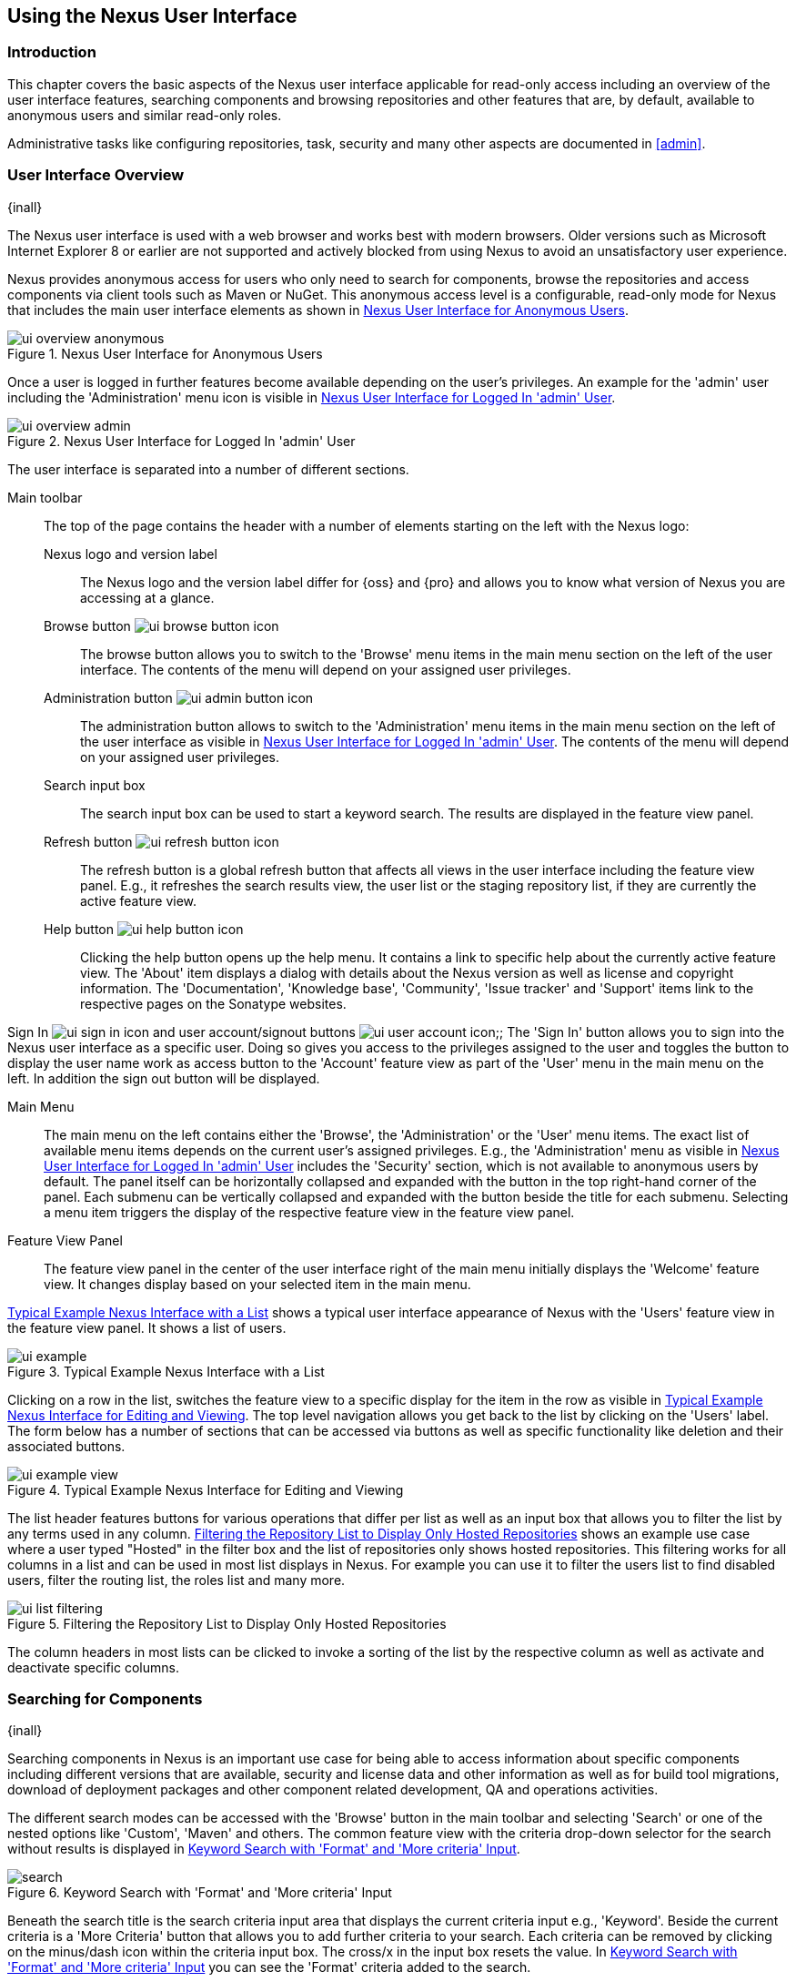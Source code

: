 [[using]]
== Using the Nexus User Interface

[[using-introduction]]
=== Introduction

This chapter covers the basic aspects of the Nexus user interface applicable for read-only access including an overview
of the user interface features, searching components and browsing repositories and other features that are, by default,
available to anonymous users and similar read-only roles.

Administrative tasks like configuring repositories, task, security and many other aspects are documented in <<admin>>.

[[using-sect-intro]]
=== User Interface Overview
{inall}

The Nexus user interface is used with a web browser and works best with modern browsers. Older versions such as
Microsoft Internet Explorer 8 or earlier are not supported and actively blocked from using Nexus to avoid an
unsatisfactory user experience.

Nexus provides anonymous access for users who only need to search for components, browse the repositories and access
components via client tools such as Maven or NuGet. This anonymous access level is a configurable, read-only mode for
Nexus that includes the main user interface elements as shown in <<fig-ui-overview-anonymous>>.

[[fig-ui-overview-anonymous]]
.Nexus User Interface for Anonymous Users
image::figs/web/ui-overview-anonymous.png[scale=45]

Once a user is logged in further features become available depending on the user's privileges. An example for the
'admin' user including the 'Administration' menu icon is visible in <<fig-ui-overview-admin>>.

[[fig-ui-overview-admin]]
.Nexus User Interface for Logged In 'admin' User
image::figs/web/ui-overview-admin.png[scale=45]

The user interface is separated into a number of different sections.

Main toolbar::

The top of the page contains the header with a number of elements starting on the left with the Nexus logo:

Nexus logo and version label;; The Nexus logo and the version label differ for {oss} and {pro} and allows you to know
what version of Nexus you are accessing at a glance.

Browse button image:figs/web/ui-browse-button-icon.png[scale=50];; The browse button allows you to switch to the
'Browse' menu items in the main menu section on the left of the user interface. The contents of the menu will depend on
your assigned user privileges.

Administration button image:figs/web/ui-admin-button-icon.png[scale=50];; The administration button allows to switch to
 the 'Administration' menu items in the main menu section on the left of the user interface as visible in
 <<fig-ui-overview-admin>>. The contents of the menu will depend on your assigned user privileges.

Search input box;; The search input box can be used to start a keyword search. The results are displayed in the feature
view panel.

Refresh button image:figs/web/ui-refresh-button-icon.png[scale=50];; The refresh button is a global refresh button that
affects all views in the user interface including the feature view panel. E.g., it refreshes the search results view,
the user list or the staging repository list, if they are currently the active feature view.

Help button image:figs/web/ui-help-button-icon.png[scale=50];; Clicking the help button opens up the help menu.  It
 contains a link to specific help about the currently active feature view. The 'About' item displays a dialog with
 details about the Nexus version as well as license and copyright information. The 'Documentation', 'Knowledge base',
 'Community', 'Issue tracker' and 'Support' items link to the respective pages on the Sonatype websites.

Sign In image:figs/web/ui-sign-in-icon.png[scale=50] and user account/signout buttons
image:figs/web/ui-user-account-icon.png[scale=50];; The 'Sign In' button allows you to sign into the Nexus user
interface as a specific user. Doing so gives you access to the privileges assigned to the user and toggles the button to
display the user name work as access button to the 'Account' feature view as part of the 'User' menu in the main menu on
the left. In addition the sign out button will be displayed.

Main Menu::

The main menu on the left contains either the 'Browse', the 'Administration' or the 'User' menu items. The exact list of
available menu items depends on the current user's assigned privileges. E.g., the 'Administration' menu as visible in
<<fig-ui-overview-admin>> includes the 'Security' section, which is not available to anonymous users by default.  The
panel itself can be horizontally collapsed and expanded with the button in the top right-hand corner of the panel. Each
submenu can be vertically collapsed and expanded with the button beside the title for each submenu. Selecting a menu
item triggers the display of the respective feature view in the feature view panel.

Feature View Panel::

The feature view panel in the center of the user interface right of the main menu initially displays the 'Welcome'
feature view. It changes display based on your selected item in the main menu.

<<fig-ui-example>> shows a typical user interface appearance of Nexus with the 'Users' feature view in the feature view
panel. It shows a list of users.

[[fig-ui-example]]
.Typical Example Nexus Interface with a List
image::figs/web/ui-example.png[scale=40]

Clicking on a row in the list, switches the feature view to a specific display for the item in the row as visible in
<<fig-ui-example-view>>. The top level navigation allows you get back to the list by clicking on the 'Users' label. The
form below has a number of sections that can be accessed via buttons as well as specific functionality like deletion and
their associated buttons.

[[fig-ui-example-view]]
.Typical Example Nexus Interface for Editing and Viewing 
image::figs/web/ui-example-view.png[scale=40]

The list header features buttons for various operations that differ per list as well as an input box that allows you to
filter the list by any terms used in any column. <<fig-ui-list-filtering>> shows an example use case where a user typed
"Hosted" in the filter box and the list of repositories only shows hosted repositories. This filtering works for all
columns in a list and can be used in most list displays in Nexus. For example you can use it to filter the users list to
find disabled users, filter the routing list, the roles list and many more.


[[fig-ui-list-filtering]]
.Filtering the Repository List to Display Only Hosted Repositories
image::figs/web/ui-list-filtering.png[scale=50]

The column headers in most lists can be clicked to invoke a sorting of the list by the respective column as well as
activate and deactivate specific columns.


[[search-components]]
=== Searching for Components
{inall}

Searching components in Nexus is an important use case for being able to access information about specific components
including different versions that are available, security and license data and other information as well as for build
tool migrations, download of deployment packages and other component related development, QA and operations activities.

////
tbd .. add back in once implemented post M4
Nexus performs a search using the data about components in all its
indexes. These include all the components available directly on the
server as well as any indexes downloaded from remote
repositories. This allows you to find components that are not yet used
in your organization, but are available to you via remote proxy
repositories. The necessary index downloads have to be enabled by a
Nexus administrator, since they are disabled by default.

WARNING: Some remote repositories do not provide such an index and their content is therefore not fully available in a
search.
////

////
tbd add link to index download section in administration chapter
////

The different search modes can be accessed with the 'Browse' button in the main toolbar and selecting 'Search' or one of
the nested options like 'Custom', 'Maven' and others. The common feature view with the criteria drop-down selector for
the search without results is displayed in <<fig-search>>.

[[fig-search]]
.Keyword Search with 'Format' and 'More criteria' Input
image::figs/web/search.png[scale=40]

Beneath the search title is the search criteria input area that displays the current criteria input e.g.,
'Keyword'. Beside the current criteria is a 'More Criteria' button that allows you to add further criteria to your
search. Each criteria can be removed by clicking on the minus/dash icon within the criteria input box. The cross/x in
the input box resets the value.  In <<fig-search>> you can see the 'Format' criteria added to the search.

Each criteria can be used with a search term and supports the * character (star, asterisk) for pattern matching. E.g.,
you could search with the 'Group' search criteria and search for +org.sonatype.nexus.*+. This would return components
with the group of +org.sonatype.nexus+, but also +org.sonatype.nexus.plugins+ and many others.

====  Search Criteria and Component Attributes

A number of criteria can be used with any repository format and returns results from all components in all repositories:
 
Keyword:: A keyword is a string used for a search, where matches in 'Format', 'Group', 'Name', 'Version' and all other
component metadata values are returned.

Format:: The format of the repository in which to look for a component. E.g. {OSS} supports `maven2`, `docker`,`nuget`
and `raw`.

Group:: An identifier that groups components in some way, such as by organization. It can also be used to simply to
create a specific namespace for a project. Not all repository formats use the notion of a group. Some tools simply use a
different name for the concept e.g., +org+ for Apache Ivy or `groupId` for Apache Maven and the 'maven2' repository
format. In the case of a maven2 repository, group is a required attribute. Other formats, like the 'nuget' repository
format, do not use group at all.

Name:: The name of a component constitutes its main identifier. Different repository formats use a different name for
the concept such as `artifactId` for Apache Maven and the 'maven2' repository format.

Version:: The version of a component allows you to have different points in time of a component released. Various tools
such as Maven or NuGet use the term version. Other build systems call this differently e.g. +rev+, short for revision,
in the case of Apache Ivy. In most repository formats version numbers are not enforced to follow a specific standard and
are simply a string. This affects the sort order and can produce unexpected results.

Checksum - MD5, SHA-1 or SHA-512:: A checksum value of a component file generated by an MD5, SHA-1 or SHA-512 algorithm.

In addition there are criteria that can be used to search for components in repositories with specific formats only:

Maven Repositories::

Group Id;; The Maven +groupId+ for a component. Other build systems supporting the Maven repository format call this
differently e.g. +org+ for Apache Ivy and +group+ for Gradle and Groovy Grape. 'Group Id' is equivalent to 'Group'.

Artifact Id;; The Maven +artifactId+ for a component. Other build systems call this differently e.g. +name+ for Apache
Ivy and Gradle, and +module+ for Groovy Grape.  'Artifact Id' is equivalent to 'Name'.

Classifier;; The Maven 'classifier' for a component. Common values are +javadoc+, +sources+ or +tests+.

Packaging;; The Maven +packaging+ for a component, which is +jar+ by default. Other values as used in Maven and other
build tools are +ear+, +war+, +maven-plugin+, +pom+, +ejb+, +zip+, +tar.gz+, +aar+ and many others.

Base Version;; The base version of the component/asset. Typically this is the same value as the version for release
components. `SNAPSHOT` development components use a time-stamped version but the base version uses the `SNAPSHOT`
version e.g.  version of `1.0.0-20151001.193253-1` and base version of `1.0.0-SNAPSHOT`.

Extension;; The extension used for a specific asset of a component.

npm Repositories::

Additional criteria for component searches in 'npm Repositories' are:

Scope:: tbd

Name:: The npm 'Name' is equivalent to the component version.

Version:: The npm 'Version' is equivalent to the component version.


NuGet Repositories::

ID;; The NuGet component identifier is known as `Package ID` to NuGet users.

Tags;; Additional information about a component formatted as space-delimited keywords, chosen by the package author.

Docker Repositories::

Image Name;; The name for the Docker image. It is equivalent to the 'Name' of the component in Nexus that represents the
Docker image.

Image Tag;; The tag for the Docker image. It is equivalent to the 'Version' of the component in Nexus that represents
the Docker image.

Layer Id;; The unique identifier for a Docker image layer. It is equivalent to the 'layerId' attribute of the component
in Nexus that represents the Docker image.

Raw Repositories:: 

Searches in 'Raw Repositories' can be narrowed down with the 'Path' criteria. It allows you to specify a file path to
the components in the raw repository. The search can return all components or files with the respective path pattern.

==== Search Results

Once you have provided your search terms in one or multiple criteria input fields, like the 'Keywords' criteria in the
'Search' feature view, the results become visible in the component list, with an example displayed in
<<fig-search-results>>. The components are listed with their 'Name', 'Group', 'Version', 'Format', 'Repository', 'Age'
and 'Popularity' information and are sorted alphabetically by 'Name'.  Columns and sort order can be adjusted like in
all other lists in Nexus.

[[fig-search-results]]
.Results of an Component Search for +junit+
image::figs/web/search-results.png[scale=35]


The 'Age' column displays the age of the component.  The age of a component is typically calculated from the initial
release to a repository -- typically a public repository such as the Central Repository. Since most Java components are
published to the Central Repository when released, this age gives you a good indication of the actual time since the
release of the component. For other repository formats and related upstream public repositories the availability of data
may differ.

The 'Popularity' column shows a relative popularity as compared to the other component versions. This can give you a
good idea on the adoption rate of a new release. For example if a newer version has a high age value, but a low
popularity compared to an older version, you might want to check the upstream project and see if there is any issues
stopping other users from upgrading that might affect you as well. Another reason could be that the new version does not
provide significant improvements to warrant an upgrade for most users.


Selecting a component in the list changes to a display of the component information documented in
<<component-information>>.

////

The 'Security Issues' column shows the number of known security issues for the specific component. The 'License Threat'
column shows a coloured square with blue indicating no license threat and yellow, orange and red indicating increased
license threats. More information about both indicators can be seen in the 'Component Info' panel below the list of
components for the specific component.

////

==== Preconfigured Searches

Keyword Search::

The main toolbar includes a 'Search components' text input field.  Type your search term and press 'enter' and Nexus
performs a search by 'Keyword'.
+
The same search can be accessed by selecting the 'Search' item in the 'Browse' main menu. The search term can be
provided in the 'Keyword' input field in the 'Search' feature view.

Custom Search::

A configurable search using the criteria you select is available via the 'Custom' menu item in the 'Search' section of
the 'Browse' main menu. Initially it has no criteria and it allows you to create a search with criteria you add with the
'More Criteria' button.

Docker Search::

The 'Docker' search is a predefined search available via the 'Docker' menu item in the 'Search' section of the 'Browse'
main menu. It defaults to inputs for 'Image Name', 'Image Tag' and 'Layer Id' and supports adding further criteria. The
format is configured to 'docker'.

Maven Search:: 

The 'Maven' search is a predefined search available via the 'Maven' menu item in the 'Search' section of the 'Browse'
main menu. It defaults to inputs for 'Group Id', 'Artifact Id', 'Version', 'Base Version', 'Classifier' and 'Extension'
and supports adding further criteria. The format is configured to 'maven2'.

NuGet Search::

The 'NuGet' search is a predefined search available via the 'NuGet' menu item in the 'Search' section of the 'Browse'
main menu. It defaults to inputs for 'ID' and 'Tags' and supports adding further criteria. The format is configured to 'nuget'.

npm Search::

The 'npm' search is a predefined search available via the 'npm' menu item in the 'Search' section of the 'Browse' main
menu. It defaults to inputs for 'Scope', 'Name' and 'Version' and supports adding further criteria.

Raw Search::

The 'Raw' search is a predefined search available via the 'Raw' menu item in the 'Search' section of the 'Browse' main
menu. It defaults to an input for 'Path' and supports adding further criteria. The format is configured to 'raw'.

==== Example Use Case - SHA-1 Search

Sometimes it is necessary to determine the version of a component, where you only have access to the binary file without
any detailed component information. When attempting this identification and neither the filename nor the contents of the
file contain any useful information about the exact version of the component, you can use 'SHA-1' search to identify the
component.

Create a sha1 checksum, e.g., with the +sha1sum+ command available on Linux or OSX or +fciv+ on Windows, and use the
created string in a 'Custom' search by adding the 'SHA-1' criteria from the 'Checksum' section of the 'More criteria'
control.

The search will return a result, which will provide you with the detailed information about the file allowing you to
replace the file with a dependency declaration. E.g. you can derive the Maven coordinates of a jar file and use them in
a dependency declaration.

TIP: A SHA-1 or similar checksum search can be a huge timesaver when migrating from a legacy build system, where the
used libraries are checked into the version control system as binary components with no version information available.


////
tbd add back when available
==== Class Name Search

Rather than looking at the coordinates of a component, the 'Class Name' search will look at the contents of the
component and look for Java class files with the specified name. You can perform a class name search by clicking on
'Class Name' in the 'Search' sub menu of the 'Browse' main menu and providing the class name in the input field.

For example, try a search for a class name of +Pair+ to see how many library authors saw a need to implement such a
class, saving you from potentially implementing yet another version. You will find that the component
+org.apache.commons:commons-lang3+ presents a valid choice to gain access to a 'Pair' class.
////

[[browse-browse]]
=== Browsing Repositories and Repository Groups
{inall}

One of the most straightforward uses of Nexus is to browse the contents of a repository or a repository group. Browsing
allows you to inspect the contents of any repository or repository group for all the supported repository formats.

Click on the Browse button image:figs/web/ui-browse-button-icon.png[scale=50] in the main toolbar to access the 'Browse'
menu and the 'Components' and 'Assets' menu items. The 'Component' as well as the 'Assets' feature views allowing you to
select a repository or repository group to browse from the list of all repositories as displayed in
<<fig-browse-components-repos>>.

[[fig-browse-components-repos]]
.List of Repositories to Access for Component Browsing
image::figs/web/browse-components-repos.png[scale=50]

Once you clicked on the row for a specific repository a list of components in the repository is displayed. It uses the
same columns as the search results displayed in <<fig-search-results>>. You can filter the list content, change the rows
and select ordering.

[[component-information]]
=== Viewing Component Information
{inall}

Once you located a component by browsing a repository or via a search and selected it in the list, you see the component
information and a list of associated assets. An example is displayed in <<fig-component-information>>.

The information displayed includes the name and format of the repository that contains the component as well as the
component identifiers 'Group', 'Name' and 'Version'. The 'Most popular version' contains the version number of the same
component that is most popular in its usage. This popularity data is provided by the Sonatype Data Services based on
requests from the Central Repository and other data and not available for all components.

A list of one or more assets associated with the component is shown below the component information. Click on the row
with the 'Name' of the asset you want to inspect to view the asset information documented in <<asset-information>>.

[[fig-component-information]]
.Example for Component Information and List of Associated Assets
image::figs/web/component-information.png[scale=35]

[[asset-information]]
=== Viewing Asset Information
{inall}

Asset information can be accessed by browsing assets directly or from a component information view. The 'Delete' button
allows you to remove an asset. The 'Info' section for each assets contains a number of attributes about the specific
asset.

Path:: the path to the asset in the repository
Content type:: the MIME type of the asset
File size:: the size of the file in KB
Last updated:: the date and time when the asset was last updated
Last accessed:: the date and time when the asset was last accessed
Locally cached:: set to 'true' if the asset can be found in the Nexus server storage, 'false' indicates that the metadata
about the asset is available in Nexus, while the asset itself has not been downloaded
Blob reference:: a unique identifier pointing at the the binary blob representing the asset in the Nexus storage

The 'Attributes' section contains further metadata about the asset related to 'Cache', 'Checksum' and 'Content_attributes'

Assets can include format specific attributes displayed in additional sections. For example an asset in a Maven2
repository has a 'Maven2' section with attributes for 'path', 'extension', 'baseVersion', 'groupId', 'artifactId' and
'version'.

[[fig-asset-information]]
.Asset Information Example
image::figs/web/asset-information.png[scale=35]
////


[[component-info]]
=== Viewing Component Security and License Information
{inrmonly}

One of the added features of {pro} is the usage of data from Nexus Lifecycle. This data contains security and license
information about components and is accessible for a whole repository in the Repository Health Check feature described
in .

tbd link to rhc chapter

Details about the vulnerability and security issue ratings and others can be found there as well.

The 'Component Info' tab displays the security and licence information available for a specific component. It is
available in browsing or search results, once a you have selected an component in the search results list or repository
tree view. An example search for Jetty, with the 'Component Info' tab visible, is displayed in <<fig-clm-tab-jetty>>.
It displays the results from the 'License Analysis' and any found 'Security Issues'.

The 'License Analysis' reveals a medium threat triggered by the fact that Non-Standard license headers were found in the
source code as visible in the 'Observed License(s) in Source' column. The license found in the pom.xml file associated
to the project only documented Apache-2.0 or EPL-1.0 as the 'Declared License(s)'.

[[fig-clm-tab-jetty]]
.Component Info Displaying Security Vulnerabilities for an Old Version of Jetty 
image::figs/web/component-info-tab-jetty.png[scale=50]

The 'Security Issues' section displays two issues with 'Threat Level' values 5. The 'Summary' column contains a small
summary description of the security issue. The 'Problem Code' column contains the codes, which link to the respective
entries in the Common Vulnerabilities and Exposures CVE list as well as the Open Source Vulnerability DataBase OSVDB
displayed in <<fig-clm-cve-jetty>> and <<fig-clm-osvdb-jetty>>.

[[fig-clm-cve-jetty]]
.Common Vulnerabilities and Exposures CVE Entry for a Jetty Security Issue
image::figs/web/component-info-cve-jetty.png[scale=50]
  
[[fig-clm-osvdb-jetty]]
.Open Source Vulnerability DataBase OSVDB Entry for a Jetty Security Issue
image::figs/web/component-info-osvdb-jetty.png[scale=50]


.Understanding the Difference, Pro+

In this section, we've talked about the various ways Sonatype component data is being used, at least at an introductory
level. However, understanding the differences between the data usage in {pro} and Pro+ may still be a little
unclear. Rather you are likely asking, "What do I get with Pro+?

Great question. With Pro+ you get the Nexus Lifecycle suite of tools. {pro} is expanded in two key areas.

Policy Management::

Your organization likely has a process for determining which components can be included in your applications. This could
be as simple as limiting the age of the component, or more complex, like prohibiting components with a certain type of
licenses or security issue.

Whatever the case, the process is supported by rules. Nexus Lifecycle Policy management is a way to create those rules,
and then track and evaluate your application. Any time a rule is broken, that's considered a policy violation.
Violations can then warn, or even prevent a release.

Here's an example of the Nexus Lifecycle features for Nexus Staging.

[[fig-clm-staging-repository-failure]]
.Staging Repository Activity with a CLM Evaluation Failure and Details
image::figs/web/clm-staging-repository-failure.png[scale=60]

Component Information Panel::

The Component Information Panel, or CIP, provides everything you need to know about a component. Looking at the image
below, you'll notice two sections. On the left, details about the specific component are provided. On the right, the
graph provides a wide variety of information including popularity, license, or security issues. You can even click on
each individual version in the graph, which will then display on the left.
+
[[fig-nexus-clm-nexus-show-cip]]
.Component Information Panel Example
image::figs/web/nexus-clm-comp-info-cip.png[scale=50]
+
NOTE: The CIP is then expanded with the View Details button which shows exactly what security or license issues were
encountered, as well as any policy violations.

If you would like more information about these features, check out our
link:http://books.sonatype.com/sonatype-clm-book/html/repository-manager-user-guide/index.html[Sonatype CLM Repository
Manager Guide].

////

////
this was for Nexus 3 pre CMA refactor .. so might be fine as is once
adapted .. 

[[using-sect-uploading]]
=== Uploading Maven Artifacts 
{inall}

When your build makes use of proprietary or custom dependencies that are not available from public repositories, you
will often need to find a way to make them available to developers in a custom Maven repository. Nexus ships with a
preconfigured third-party repository that was designed to hold third-party dependencies that are used in your builds.

If you are signed in to Nexus as a user with sufficient privileges, the 'Upload' section of the 'Browse' main menu will
be visible and contain the 'Maven' menu item. Press on this item and the feature view panel will display the 'Maven'
feature as shown in <<fig-using-artifact-upload>>.

[[fig-using-artifact-upload]]
.Maven Artifact Upload Feature
image::figs/web/using_artifact-upload.png[scale=50]

To upload a component, select the target repository from the 'Repository' drop down list and press the 'Add an artifact'
button and select the component you want to upload from the filesystem in the dialog.

Once you have selected an component, you can modify the 'Classifier' and the 'Extension', if they have not been
pre-filled automatically.

If the component you want to upload is a POM file, you can press the 'Upload' button to complete the upload.

If you do not have a POM file and are uploading e.g., a JAR file you have to ensure to specify the 'Group', 'Artifact' ,
'Version' and 'Packaging' values to be able to proceed and then press the 'Upload' button. Packaging values can be
selected from the drop down list or provided by typing the value into the input box.

In both cases you can upload multiple components for the same coordinates e.g., the POM and the JAR file, with the 'Add
another artifact' button. This allows you to upload a POM and a JAR file combined with the sources and javadoc JAR files
in one operation.

[[fig-using-artifact-upload-details]]
.Maven Artifact Upload Feature
image::figs/web/using_artifact-upload-details.png[scale=50]

If you added a POM file as an additional component the coordinates from the POM file will be used the and input filed
will be removed.

TIP: Uploading a POM file allows you to add further details like dependencies to the file, which improves the quality of
the upload by enabling transitive dependency management.
////



[[using-sect-user-profile]]
=== Working with Your User Profile
{inall}

As a logged-in user, you can click on your user name on the right-hand side of the main toolbar to switch the main menu
to contain the 'User' menu. Pressing on the 'Account' menu item displays the 'Account' feature in the main feature panel
as displayed in <<fig-account-feature-panel>>.

[[fig-account-feature-panel]]
.Editing User Details in the Account Feature Panel 
image::figs/web/account-feature-panel.png[scale=50]

The 'Account' feature allows you to edit your 'First Name', 'Last Name', and 'Email' directly in the form.

==== Changing Your Password

In addition to changing your name and email, the user profile allows you to change your password by clicking on the
'Change Password' button. You will be prompted to authenticate with your current password and subsequently supply your
new password in pop up dialogs.

TIP: The password change feature only works with the Nexus built-in security realm. If you are using a different
security realm like LDAP or Crowd, this option will not be visible.

//// 
tbd
==== Additional User Feature Panels

The 'User' menu can be used by other plugins and features to change or access user specific data and functionality. One
such use case is the User Token access.

.
tbd link to user token section
////


////
/* Local Variables: */
/* ispell-personal-dictionary: "ispell.dict" */
/* End:             */
////
